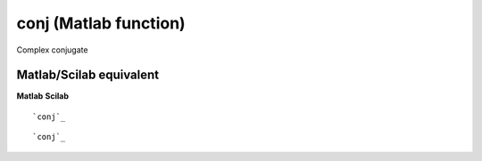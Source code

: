 


conj (Matlab function)
======================

Complex conjugate



Matlab/Scilab equivalent
~~~~~~~~~~~~~~~~~~~~~~~~
**Matlab** **Scilab**

::

    `conj`_



::

    `conj`_





